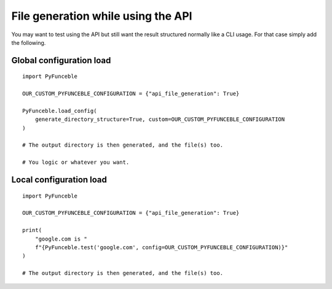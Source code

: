 File generation while using the API
===================================

You may want to test using the API but still want the result structured normally like a CLI usage.
For that case simply add the following.

Global configuration load
-------------------------

::

    import PyFunceble

    OUR_CUSTOM_PYFUNCEBLE_CONFIGURATION = {"api_file_generation": True}

    PyFunceble.load_config(
        generate_directory_structure=True, custom=OUR_CUSTOM_PYFUNCEBLE_CONFIGURATION
    )

    # The output directory is then generated, and the file(s) too.

    # You logic or whatever you want.


Local configuration load
------------------------

::

    import PyFunceble

    OUR_CUSTOM_PYFUNCEBLE_CONFIGURATION = {"api_file_generation": True}

    print(
        "google.com is "
        f"{PyFunceble.test('google.com', config=OUR_CUSTOM_PYFUNCEBLE_CONFIGURATION)}"
    )

    # The output directory is then generated, and the file(s) too.
